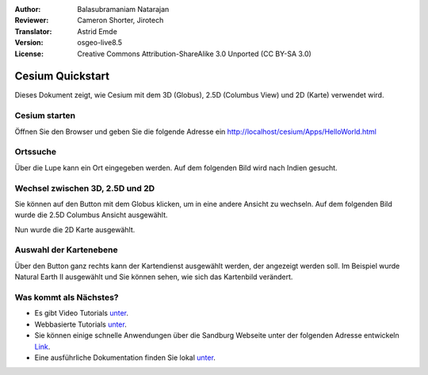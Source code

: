 :Author: Balasubramaniam Natarajan
:Reviewer: Cameron Shorter, Jirotech
:Translator: Astrid Emde
:Version: osgeo-live8.5
:License: Creative Commons Attribution-ShareAlike 3.0 Unported  (CC BY-SA 3.0)

********************************************************************************
Cesium Quickstart 
********************************************************************************
Dieses Dokument zeigt, wie Cesium mit dem 3D (Globus), 2.5D (Columbus View) und 2D (Karte) verwendet wird.

Cesium starten
===============
Öffnen Sie den Browser und geben Sie die folgende Adresse ein http://localhost/cesium/Apps/HelloWorld.html

Ortssuche
=======================
Über die Lupe kann ein Ort eingegeben werden. Auf dem folgenden Bild wird nach Indien gesucht.

.. image:: /images/screenshots/1024x768/cesium_1_SearchingLocation.png
  :scale: 70 %
  :alt: Cesium Searching Location

Wechsel zwischen 3D, 2.5D und 2D
=================================
Sie können auf den Button mit dem Globus klicken, um in eine andere Ansicht zu wechseln. Auf dem folgenden Bild wurde die 2.5D Columbus Ansicht ausgewählt.

.. image:: /images/screenshots/1024x768/cesium_2_2253d.png
  :scale: 70 %
  :alt: Cesium switching between 3D, 2.5D and 2D

Nun wurde die 2D Karte ausgewählt.

.. image:: /images/screenshots/1024x768/cesium_3_2D.png
  :scale: 70 %
  :alt: Cesium 2D map

Auswahl der Kartenebene
=========================
Über den Button ganz rechts kann der Kartendienst ausgewählt werden, der angezeigt werden soll. Im Beispiel wurde Natural Earth II ausgewählt und Sie können sehen, wie sich das Kartenbild verändert.

.. image:: /images/screenshots/1024x768/cesium_4_Layer.png
  :scale: 70 %
  :alt: Cesium 2D map

.. TBD: There is room here for a couple more examples.

Was kommt als Nächstes?
==============================
* Es gibt Video Tutorials `unter <https://www.youtube.com/playlist?list=PLBk_Dtk-_Tlm4STvXKFEdfUWylPemo-9V>`_.

* Webbasierte Tutorials `unter <http://cesiumjs.org/tutorials.html>`_.

* Sie können einige schnelle Anwendungen  über die Sandburg Webseite unter der folgenden Adresse entwickeln `Link <http://cesiumjs.org/Cesium/Apps/Sandcastle/index.html?src=Custom%20DataSource.html&label=Tutorials>`_.

* Eine ausführliche Dokumentation finden Sie lokal `unter <http://localhost/cesium/>`_.
